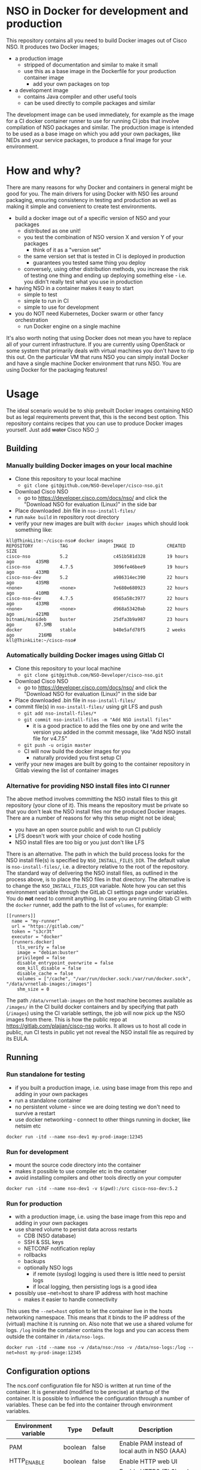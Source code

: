 * NSO in Docker for development and production
  This repository contains all you need to build Docker images out of Cisco NSO. It produces two Docker images;
  - a production image
    - stripped of documentation and similar to make it small
    - use this as a base image in the Dockerfile for your production container image
      - add your own packages on top
  - a development image
    - contains Java compiler and other useful tools
    - can be used directly to compile packages and similar

  The development image can be used immediately, for example as the image for a CI docker container runner to use for running CI jobs that involve compilation of NSO packages and similar. The production image is intended to be used as a base image on which you add your own packages, like NEDs and your service packages, to produce a final image for your environment.

* How and why?
  There are many reasons for why Docker and containers in general might be good for you. The main drivers for using Docker with NSO lies around packaging, ensuring consistency in testing and production as well as making it simple and convenient to create test environments.

  - build a docker image out of a specific version of NSO and your packages
    - distributed as one unit!
    - you test the combination of NSO version X and version Y of your packages
      - think of it as a "version set"
    - the same version set that is tested in CI is deployed in production
      - guarantees you tested same thing you deploy
    - conversely, using other distribution methods, you increase the risk of testing one thing and ending up deploying something else - i.e. you didn't really test what you use in production
  - having NSO in a container makes it easy to start
    - simple to test
    - simple to run in CI
    - simple to use for development
  - you do NOT need Kubernetes, Docker swarm or other fancy orchestration
    - run Docker engine on a single machine

  It's also worth noting that using Docker does not mean you have to replace all of your current infrastructure. If you are currently using OpenStack or some system that primarily deals with virtual machines you don't have to rip this out. On the particular VM that runs NSO you can simply install Docker and have a single machine Docker environment that runs NSO. You are using Docker for the packaging features!


* Usage
  The ideal scenario would be to ship prebuilt Docker images containing NSO but as legal requirements prevent that, this is the second best option. This repository contains recipes that you can use to produce Docker images yourself. Just add +water+ Cisco NSO ;)

** Building
*** Manually building Docker images on your local machine
   - Clone this repository to your local machine
     - ~git clone git@github.com/NSO-Developer/cisco-nso.git~
   - Download Cisco NSO
     - go to https://developer.cisco.com/docs/nso/ and click the "Download NSO for evaluation (Linux)" in the side bar
   - Place downloaded .bin file in ~nso-install-files/~
   - run ~make build~ in repository root directory
   - verify your new images are built with ~docker images~ which should look something like:

   #+BEGIN_SRC shell
     kll@ThinkLite:~/cisco-nso# docker images
     REPOSITORY          TAG                 IMAGE ID            CREATED             SIZE
     cisco-nso           5.2                 c451b581d328        19 hours ago        435MB
     cisco-nso           4.7.5               3096fe46bee9        19 hours ago        433MB
     cisco-nso-dev       5.2                 a986314ec390        22 hours ago        435MB
     <none>              <none>              7e680e680923        22 hours ago        410MB
     cisco-nso-dev       4.7.5               0565a58c3977        22 hours ago        433MB
     <none>              <none>              d968a53420ab        22 hours ago        421MB
     bitnami/minideb     buster              25dfa3b9a987        23 hours ago        67.5MB
     docker              stable              b40e5afd78f5        2 weeks ago         216MB
     kll@ThinkLite:~/cisco-nso#
   #+END_SRC
*** Automatically building Docker images using Gitlab CI
   - Clone this repository to your local machine
     - ~git clone git@github.com/NSO-Developer/cisco-nso.git~
   - Download Cisco NSO
     - go to https://developer.cisco.com/docs/nso/ and click the "Download NSO for evaluation (Linux)" in the side bar
   - Place downloaded .bin file in ~nso-install-files/~
   - commit file(s) in ~nso-install-files/~ using git LFS and push
     - ~git add nso-install-files/*~
     - ~git commit nso-install-files -m "Add NSO install files"~
       - it is a good practice to add the files one by one and write the version you added in the commit message, like "Add NSO install file for v4.7.5"
     - ~git push -u origin master~
     - CI will now build the docker images for you
       - naturally provided you first setup CI
   - verify your new images are built by going to the container repository in Gitlab viewing the list of container images

*** Alternative for providing NSO install files into CI runner
    The above method involves committing the NSO install files to this git repository (your clone of it). This means the repository must be private so that you don't leak the NSO install files nor the produced Docker images. There are a number of reasons for why this setup might not be ideal;
    - you have an open source public and wish to run CI publicly
    - LFS doesn't work with your choice of code hosting
    - NSO install files are too big or you just don't like LFS

    There is an alternative. The path in which the build process looks for the NSO install file(s) is specified by ~NSO_INSTALL_FILES_DIR~. The default value is ~nso-install-files/~, i.e. a directory relative to the root of the repository. The standard way of delivering the NSO install files, as outlined in the process above, is to place the NSO files in that directory. The alternative is to change the ~NSO_INSTALL_FILES_DIR~ variable. Note how you can set this environment variable through the GitLab CI settings page under variables. You do *not* need to commit anything. In case you are running Gitlab CI with the ~docker~ runner, add the path to the list of ~volumes~, for example:

    #+BEGIN_SRC text
      [[runners]]
        name = "my-runner"
        url = "https://gitlab.com/"
        token = "s3cr3t"
        executor = "docker"
        [runners.docker]
          tls_verify = false
          image = "debian:buster"
          privileged = false
          disable_entrypoint_overwrite = false
          oom_kill_disable = false
          disable_cache = false
          volumes = ["/cache", "/var/run/docker.sock:/var/run/docker.sock", "/data/vrnetlab-images:/images"]
          shm_size = 0
    #+END_SRC

    The path ~/data/vrnetlab-images~ on the host machine becomes available as ~/images/~ in the CI build docker containers and by specifying that path (~/images~) using the CI variable settings, the job will now pick up the NSO images from there. This is how the public repo at https://gitlab.com/plajjan/cisco-nso works. It allows us to host all code in public, run CI tests in public yet not reveal the NSO install file as required by its EULA.
** Running
*** Run standalone for testing
    - if you built a production image, i.e. using base image from this repo and adding in your own packages
    - run a standalone container
    - no persistent volume - since we are doing testing we don't need to survive a restart
    - use docker networking - connect to other things running in docker, like netsim etc

    #+BEGIN_SRC shell
      docker run -itd --name nso-dev1 my-prod-image:12345
    #+END_SRC

*** Run for development
    - mount the source code directory into the container
    - makes it possible to use compiler etc in the container
    - avoid installing compilers and other tools directly on your computer

    #+BEGIN_SRC shell
      docker run -itd --name nso-dev1 -v $(pwd):/src cisco-nso-dev:5.2
    #+END_SRC

*** Run for production
    - with a production image, i.e. using the base image from this repo and adding in your own packages
    - use shared volume to persist data across restarts
      - CDB (NSO database)
      - SSH & SSL keys
      - NETCONF notification replay
      - rollbacks
      - backups
      - optionally NSO logs
        - if remote (syslog) logging is used there is little need to persist logs
        - if local logging, then persisting logs is a good idea
    - possibly use --net=host to share IP address with host machine
      - makes it easier to handle connectivity

    This uses the ~--net=host~ option to let the container live in the hosts networking namespace. This means that it binds to the IP address of the (virtual) machine it is running on. Also note that we use a shared volume for logs. ~/log~ inside the container contains the logs and you can access them outside the container in ~/data/nso-logs~.
    #+BEGIN_SRC shell
      docker run -itd --name nso -v /data/nso:/nso -v /data/nso-logs:/log --net=host my-prod-image:12345
    #+END_SRC

** Configuration options
   The ncs.conf configuration file for NSO is written at run time of the container. It is generated (modified to be precise) at startup of the container. It is possible to influence the configuration through a number of variables. These can be fed into the container through environment variables.

   | Environment variable | Type    | Default | Description                                   |
   |----------------------+---------+---------+-----------------------------------------------|
   | PAM                  | boolean | false   | Enable PAM instead of local auth in NSO (AAA) |
   | HTTP_ENABLE          | boolean | false   | Enable HTTP web UI                            |
   | HTTPS_ENABLE         | boolean | false   | Enable HTTPS (TLS) web UI                     |

*** HTTPS TLS certificate
    When no certificate is present, one will be generated. It is a self-signed certificate valid for 30 days making it possible to use both in development and staging environments. It is not meant for production. You *should* replace it with a proper signed certificate for production and it is encouraged to do so even for test and staging environments.

* Docker image tags
It is recommended that the Docker images are tagged with an identifier that is unique per build.
